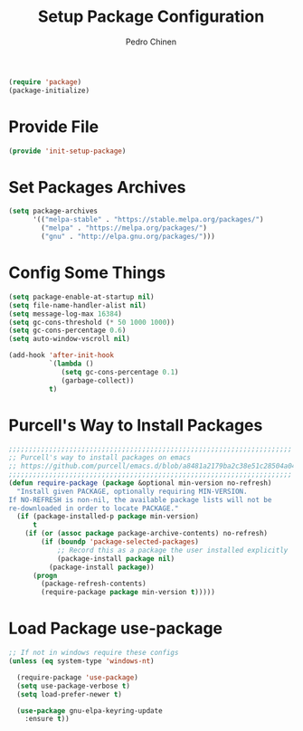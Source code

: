 #+TITLE:        Setup Package Configuration
#+AUTHOR:       Pedro Chinen
#+DATE-CREATED: [2018-09-22 Sat]
#+DATE-UPDATED: [2021-09-21 ter]

#+BEGIN_SRC emacs-lisp
  (require 'package)
  (package-initialize)

#+END_SRC

* Provide File
:PROPERTIES:
:ID:       0a01efe1-3948-4017-b344-38ecef7b2a48
:END:
#+BEGIN_SRC emacs-lisp
  (provide 'init-setup-package)
#+END_SRC
* Set Packages Archives
:PROPERTIES:
:ID:       f43abcb0-7fdc-40f3-a161-dc9217ceab98
:END:
#+BEGIN_SRC emacs-lisp
  (setq package-archives
        '(("melpa-stable" . "https://stable.melpa.org/packages/")
          ("melpa" . "https://melpa.org/packages/")
          ("gnu" . "http://elpa.gnu.org/packages/")))

#+END_SRC

* Config Some Things
:PROPERTIES:
:ID:       ffa9c9e2-8aad-442a-8aac-4315a81aad9e
:END:
#+BEGIN_SRC emacs-lisp
  (setq package-enable-at-startup nil)
  (setq file-name-handler-alist nil)
  (setq message-log-max 16384)
  (setq gc-cons-threshold (* 50 1000 1000))
  (setq gc-cons-percentage 0.6)
  (setq auto-window-vscroll nil)

  (add-hook 'after-init-hook
            `(lambda ()
               (setq gc-cons-percentage 0.1)
               (garbage-collect))
            t)

#+END_SRC

* Purcell's Way to Install Packages
:PROPERTIES:
:ID:       15764119-011e-4999-8682-03d21e1ee5b5
:END:
#+BEGIN_SRC emacs-lisp
  ;;;;;;;;;;;;;;;;;;;;;;;;;;;;;;;;;;;;;;;;;;;;;;;;;;;;;;;;;;;;;;;;;;;;;;
  ;; Purcell's way to install packages on emacs
  ;; https://github.com/purcell/emacs.d/blob/a8481a2179ba2c38e51c28504a04713dd33b1fa2/lisp/init-elpa.el#L48
  ;;;;;;;;;;;;;;;;;;;;;;;;;;;;;;;;;;;;;;;;;;;;;;;;;;;;;;;;;;;;;;;;;;;;;;
  (defun require-package (package &optional min-version no-refresh)
    "Install given PACKAGE, optionally requiring MIN-VERSION.
  If NO-REFRESH is non-nil, the available package lists will not be
  re-downloaded in order to locate PACKAGE."
    (if (package-installed-p package min-version)
        t
      (if (or (assoc package package-archive-contents) no-refresh)
          (if (boundp 'package-selected-packages)
              ;; Record this as a package the user installed explicitly
              (package-install package nil)
            (package-install package))
        (progn
          (package-refresh-contents)
          (require-package package min-version t)))))

#+END_SRC

* Load Package *use-package*
:PROPERTIES:
:ID:       a90bf7d2-6946-4c3a-a3f8-8a3f2cb68b8c
:END:
#+BEGIN_SRC emacs-lisp
  ;; If not in windows require these configs
  (unless (eq system-type 'windows-nt)

    (require-package 'use-package)
    (setq use-package-verbose t)
    (setq load-prefer-newer t)

    (use-package gnu-elpa-keyring-update
      :ensure t))

#+END_SRC

